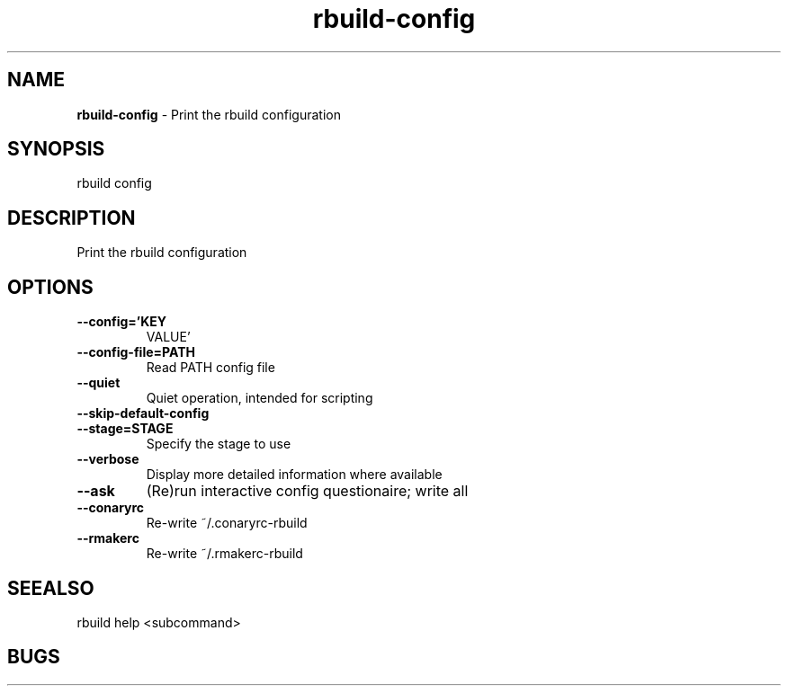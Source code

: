 .TH rbuild\-config 1 2014\-05\-13
.SH NAME
.B
rbuild-config
\-
Print the rbuild configuration
.SH SYNOPSIS
rbuild config 
.SH DESCRIPTION
Print the rbuild configuration
.SH OPTIONS
.TP
.B \-\-config='KEY
VALUE'
.TP
.B \-\-config\-file=PATH
Read PATH config file
.TP
.B \-\-quiet
Quiet operation, intended for scripting
.TP
.B \-\-skip\-default\-config

.TP
.B \-\-stage=STAGE
Specify the stage to use
.TP
.B \-\-verbose
Display more detailed information where available
.TP
.B \-\-ask
(Re)run interactive config questionaire; write all
.TP
.B \-\-conaryrc
Re-write ~/.conaryrc-rbuild
.TP
.B \-\-rmakerc
Re-write ~/.rmakerc-rbuild
.SH SEEALSO
 rbuild help <subcommand> 
.SH BUGS
 file issues or bugs
.UR
https://opensource.sas.com/its
 
.SH AUTHORS
.B
 rbuild
was written by SAS
.UR
http://www.sas.com/
.
.SH COPYRIGHT
 Copyright (c)
.B
SAS Institute Inc.
 
